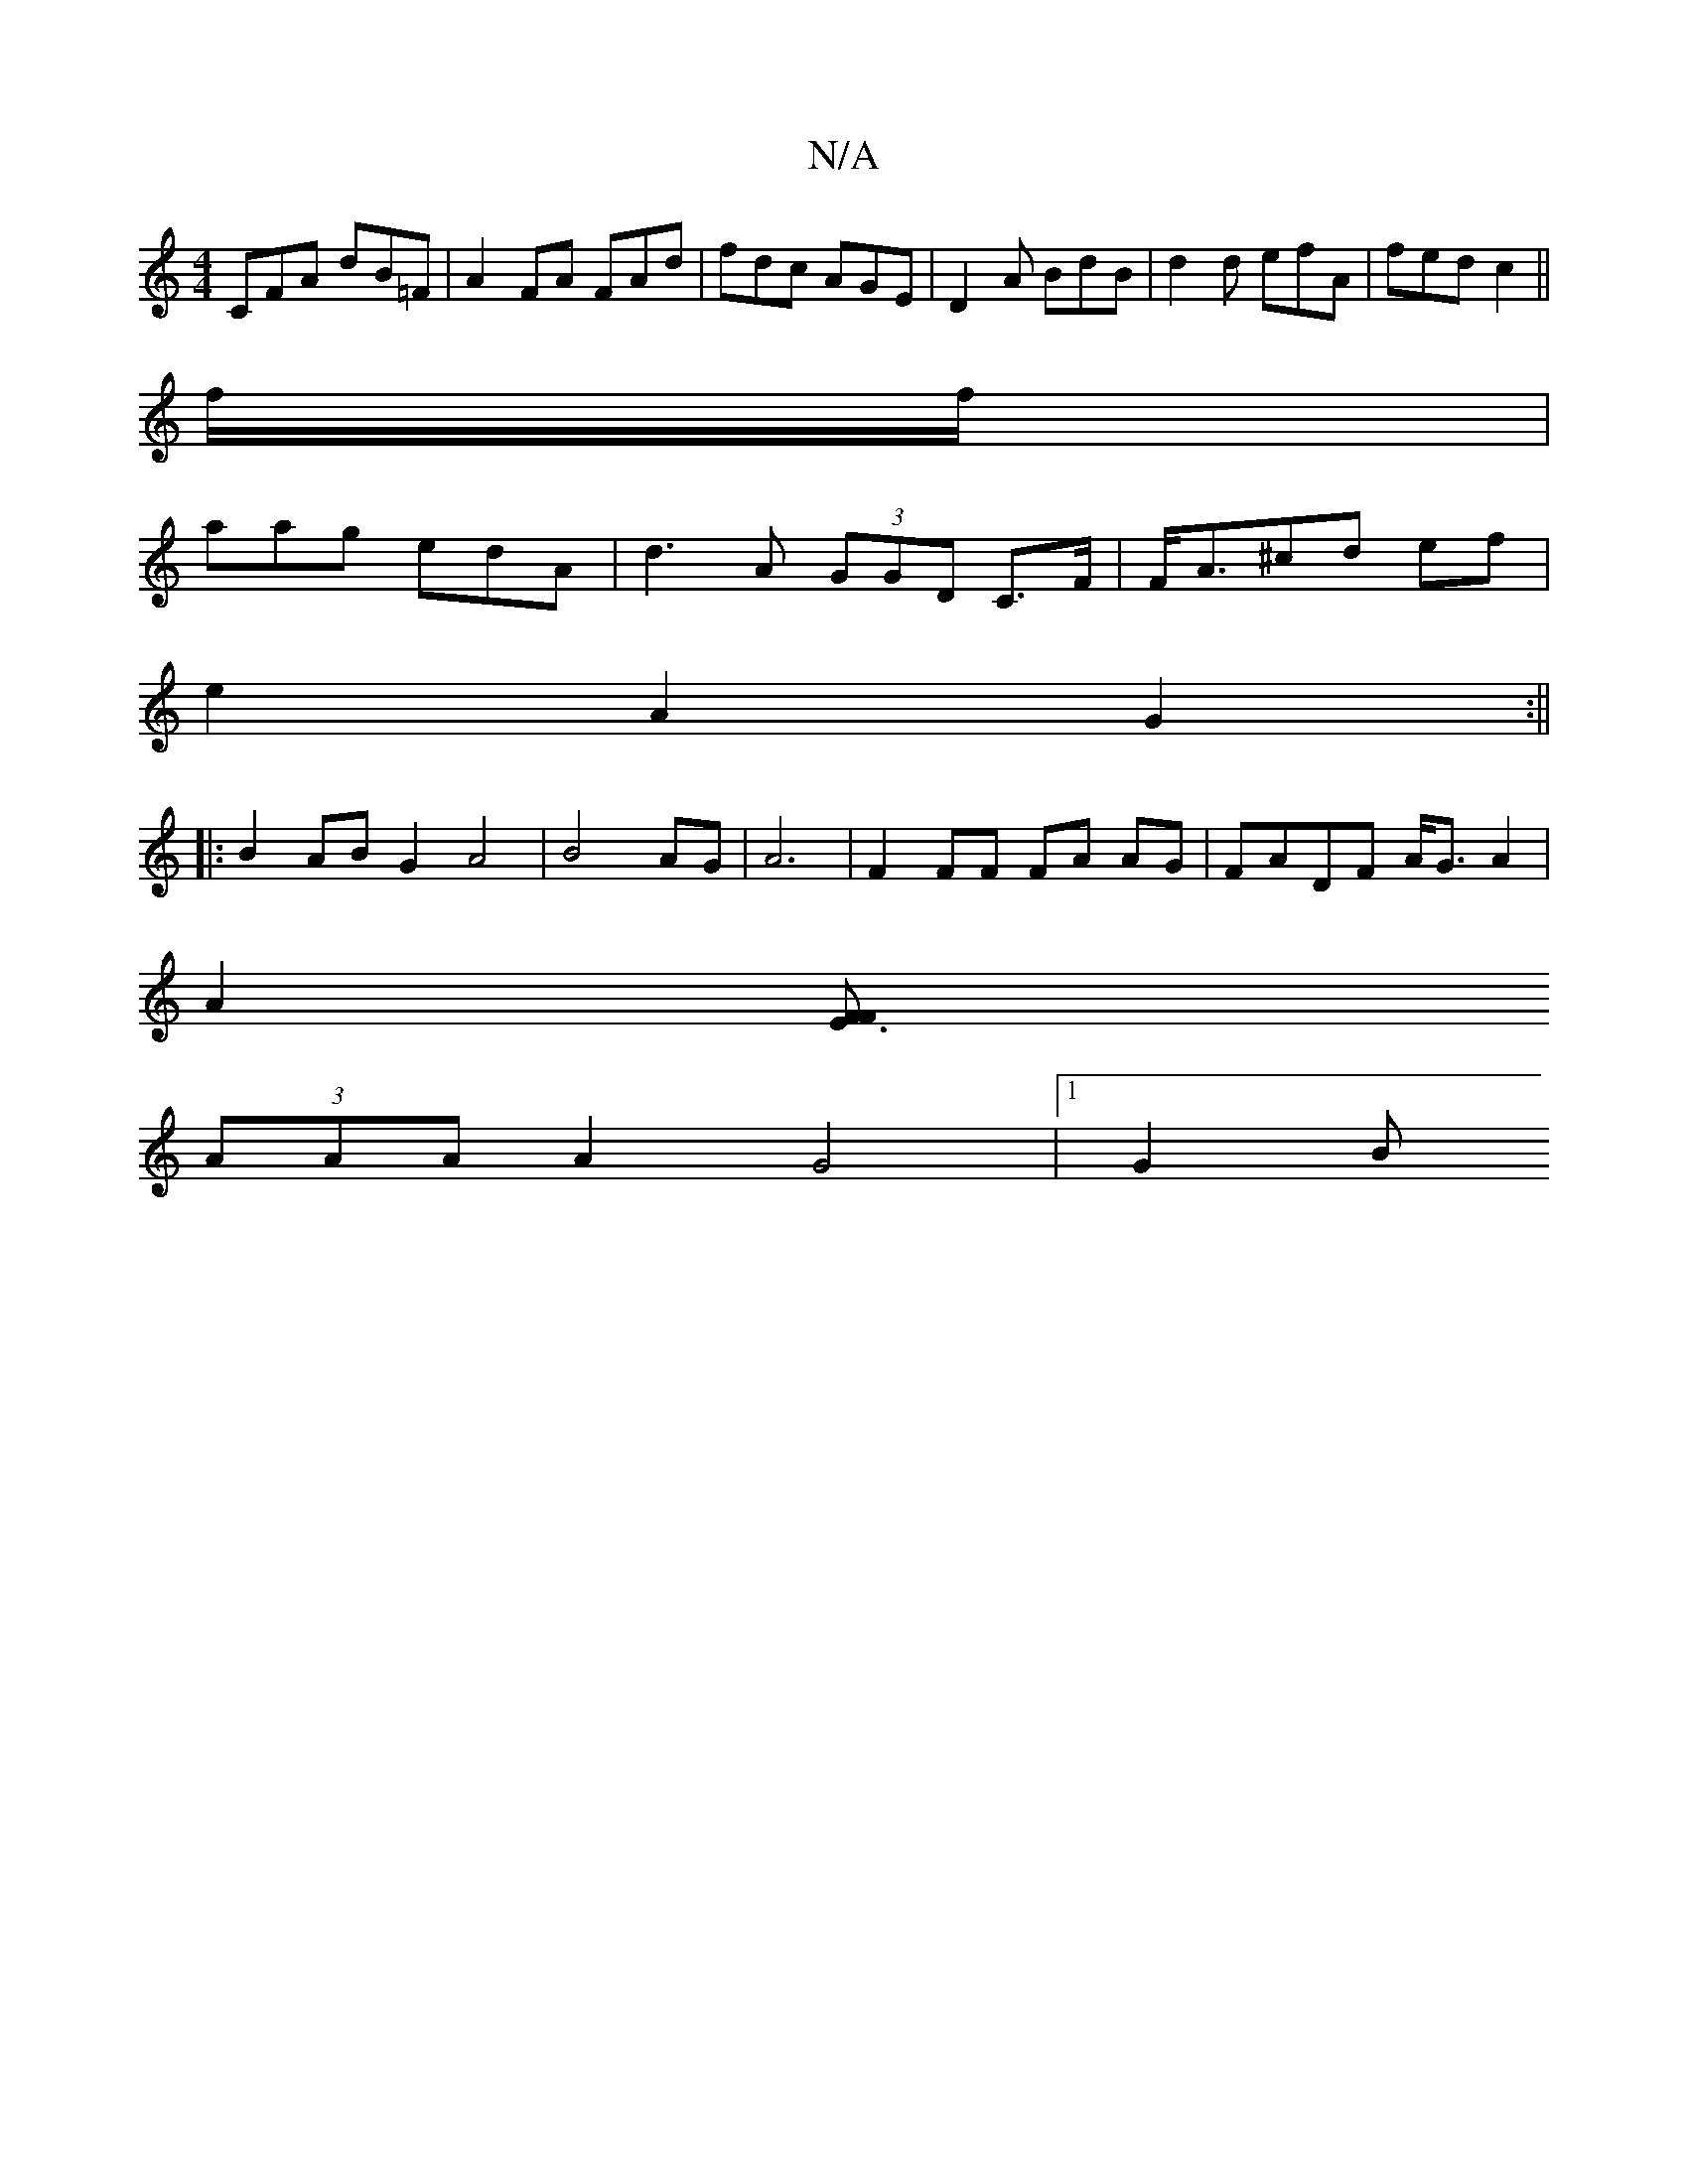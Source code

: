 X:1
T:N/A
M:4/4
R:N/A
K:Cmajor
CFA dB=F | A2 FA FAd|fdc AGE|D2A BdB|d2d efA| fed c2 ||
f/f/|
aag edA | d3 A (3GGD C>F | F<A^cd ef |
e2 A2 G2 :||
|:B2AB G2 A4|B4 AG | A6- | F2 FF FA AG|FADF A<GA2|
A2 [E3F F2 |
(3AAA A2 G4 |[1 G2 (3B